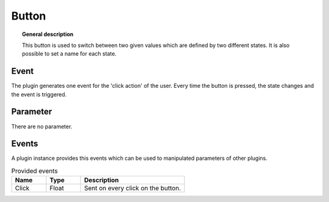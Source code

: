 
Button
===============


.. topic:: General description

    This button is used to switch between two given values which are defined by two different states.
    It is also possible to set a name for each state.

.. figure:: _static/Button.png
    :alt: Picture of the plugin button

Event
----------------------
The plugin generates one event for the 'click action' of the user.
Every time the button is pressed, the state changes and the event is triggered.

Parameter
----------------------
There are no parameter.

Events
----------------------
A plugin instance provides this events which can be used to manipulated parameters of other plugins.

.. list-table:: Provided events
    :widths: 10 10 30
    :header-rows: 1

    * - Name
      - Type
      - Description
    * - Click
      - Float
      - Sent on every click on the button.
